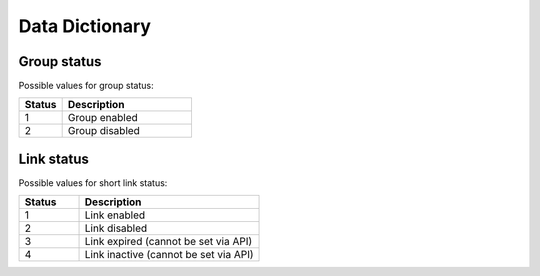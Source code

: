 ===============
Data Dictionary
===============

------------
Group status
------------

Possible values for group status:

.. csv-table::
   :header: "Status", "Description"
   :widths: 10, 30

   1, "Group enabled"
   2, "Group disabled"

-----------
Link status
-----------

Possible values for short link status:

.. csv-table::
   :header: "Status", "Description"
   :widths: 10, 30

   1, "Link enabled"
   2, "Link disabled"
   3, "Link expired (cannot be set via API)"
   4, "Link inactive (cannot be set via API)"


